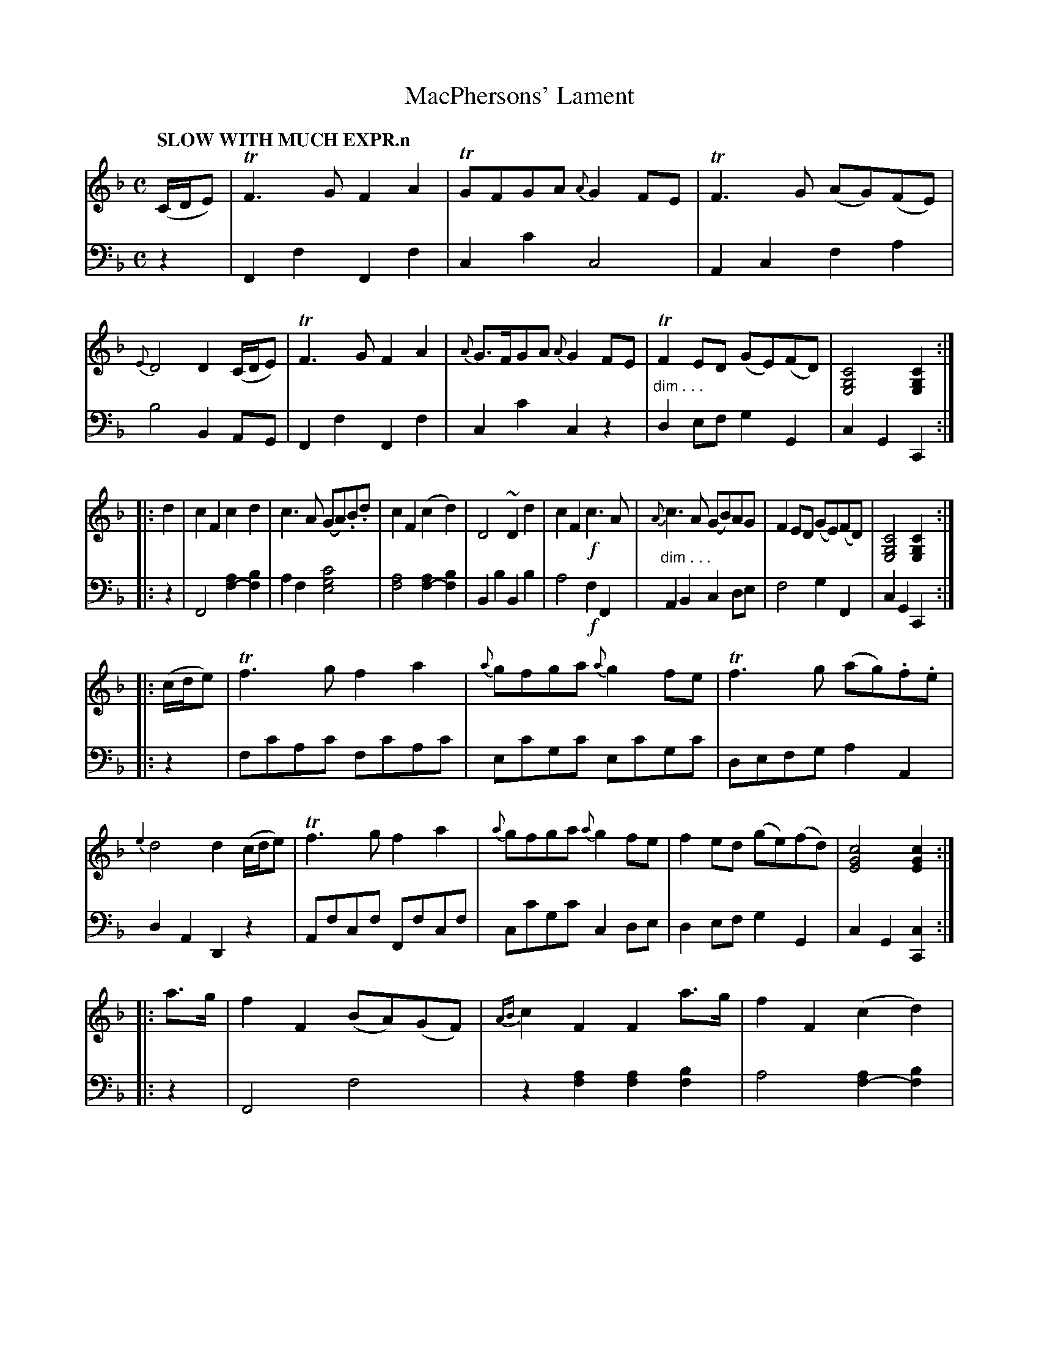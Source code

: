 X: 1043
T: MacPhersons' Lament
%R: lament, air
N: This is version 1, for ABC software that doesn't understand voice overlays or diminuendo symbols.
N: The cadences have voice-1 chords that extend down into the bass staff, transcribed as chords in voice 1.
B: Niel Gow & Sons "Complete Repository" v.1 p.4 #3 (and top of p.5)
Z: 2021 John Chambers <jc:trillian.mit.edu>
N: The repeat symbols aren't consistent.
M: C
L: 1/8
Q: "SLOW WITH MUCH EXPR.n"
K: F
% - - - - - - - - - -
% Both voices organized as 4 8-bar staff lines for proofreading.
V: 1 clef=treble staves=2
(C/D/E) |\
TF3G F2A2 | TGFGA {A}G2FE | TF3G (AG)(FE) | {E}D4 D2(C/D/E) |\
TF3G F2A2 | {A}G>FGA {A}G2FE | TF2ED (GE)(FD) | [C4G,4E,4] [C2G,2E,2] :|
|: d2 |\
c2F2 c2d2 | c3A (GA).B.d | c2F2 (c2d2) | D4 ~D2d2 |\
c2F2 !f!c3A | {A}c3A (GB)AG | F2ED (GE)(FD) | [C4G,4E,4] [C2G,2E,2] :|
|: (c/d/e) |\
Tf3g f2a2 | {a}gfga {a}g2fe | Tf3g (ag).f.e | {e2}d4 d2 (c/d/e) |\
Tf3g f2a2 | {a}gfga {a}g2fe | f2ed (ge)(fd) | [c4G4E4] [c2G2E2] :|
|: a>g |\
f2F2 (BA)(GF) | {AB}c2F2 F2a>g | f2F2 (c2d2) | D4 ~D2a>g |\
f>F TF3/E//F// A>F TF3/E//F// | {=B}c3A G2A2 | F2EF (GF)(ED) | [C4G,4E,4] [C2G,2E,2] :|
% - - - - - - - - - -
V: 2 clef=bass middle=d
z2 |
F2f2 F2f2 | c2c'2 c4 | A2c2 f2a2 | b4 B2AG |\
F2f2 F2f2 | c2c'2 c2z2 | "^dim . . ."d2ef g2G2 | c2G2 C2 :|
|: z2 |\
F4 [f2-a2][f2b2] | a2f2 [c'4g4e4] | [a4f4] [a2f2-][b2f2] | B2b2 B2b2 |\
a4 !f!f2F2 | "^dim . . ."A2B2 c2de | f4 g2F2 | c2G2 C2 :|
|: z2 |\
fc'ac' fc'ac' | ec'gc' ec'gc' | defg a2A2 | d2A2 D2z2 |\
Afcf Ffcf | cc'gc' c2de | d2ef g2G2 | c2G2[c2C2] :|
|: z2 |\
F4 f4 | z2[a2f2] [a2f2][b2f2] | a4 [a2f2-][b2f2] | B2b2 B2z2 |\
F4 f4 | A2"^dim . . ."B2 c2^c2 | d2ef g2G2 | c2G2 C2 :|
